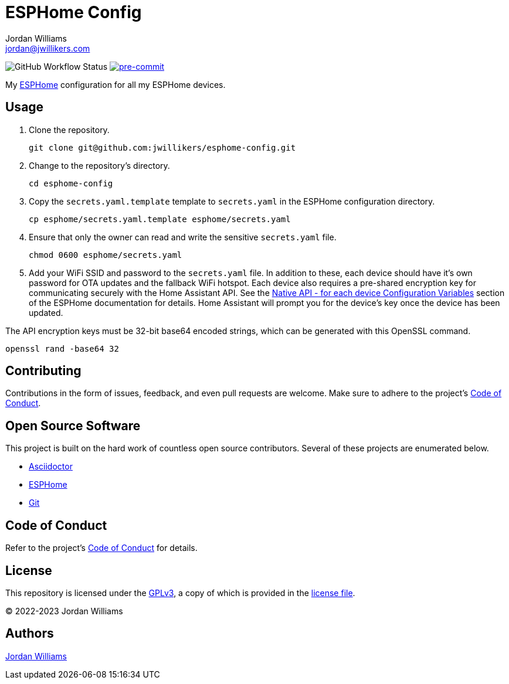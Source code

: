= ESPHome Config
Jordan Williams <jordan@jwillikers.com>
:experimental:
:icons: font
ifdef::env-github[]
:tip-caption: :bulb:
:note-caption: :information_source:
:important-caption: :heavy_exclamation_mark:
:caution-caption: :fire:
:warning-caption: :warning:
endif::[]
:Asciidoctor_: https://asciidoctor.org/[Asciidoctor]
:ESPHome: https://esphome.io[ESPHome]
:Git: https://git-scm.com/[Git]

image:https://img.shields.io/github/workflow/status/jwillikers/esphome-config/CI/main[GitHub Workflow Status]
image:https://img.shields.io/badge/pre--commit-enabled-brightgreen?logo=pre-commit&logoColor=white[pre-commit, link=https://github.com/pre-commit/pre-commit]

My {ESPHome} configuration for all my ESPHome devices.

== Usage

. Clone the repository.
+
[,sh]
----
git clone git@github.com:jwillikers/esphome-config.git
----

. Change to the repository's directory.
+
[,sh]
----
cd esphome-config
----

. Copy the `secrets.yaml.template` template to `secrets.yaml` in the ESPHome configuration directory.
+
[,sh]
----
cp esphome/secrets.yaml.template esphome/secrets.yaml
----

. Ensure that only the owner can read and write the sensitive `secrets.yaml` file.
+
[,sh]
----
chmod 0600 esphome/secrets.yaml
----

. Add your WiFi SSID and password to the `secrets.yaml` file.
In addition to these, each device should have it's own password for OTA updates and the fallback WiFi hotspot.
Each device also requires a pre-shared encryption key for communicating securely with the Home Assistant API.
See the https://esphome.io/components/api.html#configuration-variables[Native API - for each device Configuration Variables] section of the ESPHome documentation for details.
Home Assistant will prompt you for the device's key once the device has been updated.

The API encryption keys must be 32-bit base64 encoded strings, which can be generated with this OpenSSL command.

[,sh]
----
openssl rand -base64 32
----

== Contributing

Contributions in the form of issues, feedback, and even pull requests are welcome.
Make sure to adhere to the project's link:CODE_OF_CONDUCT.adoc[Code of Conduct].

== Open Source Software

This project is built on the hard work of countless open source contributors.
Several of these projects are enumerated below.

* {Asciidoctor_}
* {ESPHome}
* {Git}

== Code of Conduct

Refer to the project's link:CODE_OF_CONDUCT.adoc[Code of Conduct] for details.

== License

This repository is licensed under the https://www.gnu.org/licenses/gpl-3.0.html[GPLv3], a copy of which is provided in the link:LICENSE.adoc[license file].

© 2022-2023 Jordan Williams

== Authors

mailto:{email}[{author}]
